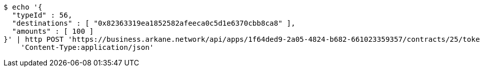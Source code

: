 [source,bash]
----
$ echo '{
  "typeId" : 56,
  "destinations" : [ "0x82363319ea1852582afeeca0c5d1e6370cbb8ca8" ],
  "amounts" : [ 100 ]
}' | http POST 'https://business.arkane.network/api/apps/1f64ded9-2a05-4824-b682-661023359357/contracts/25/tokens/fungible' \
    'Content-Type:application/json'
----

